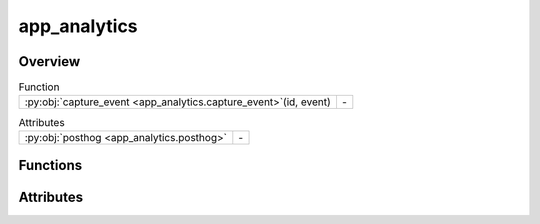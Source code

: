 
app_analytics
=============

.. py:module:: app_analytics


Overview
--------


.. list-table:: Function
   :header-rows: 0
   :widths: auto
   :class: summarytable

   * - :py:obj:`capture_event <app_analytics.capture_event>`\ (id, event)
     - \-


.. list-table:: Attributes
   :header-rows: 0
   :widths: auto
   :class: summarytable

   * - :py:obj:`posthog <app_analytics.posthog>`
     - \-



Functions
---------
.. py:function:: capture_event(id, event)


Attributes
----------
.. py:data:: posthog



